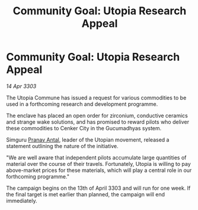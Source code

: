:PROPERTIES:
:ID:       b6903271-a5cb-492c-87ed-ae6c7d862249
:END:
#+title: Community Goal: Utopia Research Appeal
#+filetags: :CommunityGoal:3303:galnet:

* Community Goal: Utopia Research Appeal

/14 Apr 3303/

The Utopia Commune has issued a request for various commodities to be used in a forthcoming research and development programme. 

The enclave has placed an open order for zirconium, conductive ceramics and strange wake solutions, and has promised to reward pilots who deliver these commodities to Cenker City in the Gucumadhyas system. 

Simguru [[id:05ab22a7-9952-49a3-bdc0-45094cdaff6a][Pranav Antal]], leader of the Utopian movement, released a statement outlining the nature of the initiative. 

"We are well aware that independent pilots accumulate large quantities of material over the course of their travels. Fortunately, Utopia is willing to pay above-market prices for these materials, which will play a central role in our forthcoming programme." 

The campaign begins on the 13th of April 3303 and will run for one week. If the final target is met earlier than planned, the campaign will end immediately.
